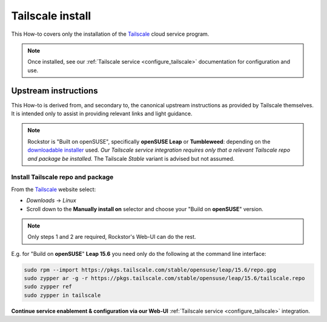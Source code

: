 .. _install_tailscale:

Tailscale install
=================

This How-to covers only the installation of the `Tailscale <https://tailscale.com/>`_ cloud service program.

.. note::

    Once installed, see our :ref:`Tailscale service <configure_tailscale>`
    documentation for configuration and use.

.. _install_tailscale_upstream:

Upstream instructions
---------------------

This How-to is derived from, and secondary to,
the canonical upstream instructions as provided by Tailscale themselves.
It is intended only to assist in providing relevant links and light guidance.

.. note::

    Rockstor is "Built on openSUSE", specifically **openSUSE Leap** or **Tumbleweed**:
    depending on the `downloadable installer <https://rockstor.com/dls.html>`_ used.
    *Our Tailscale service integration requires only that a relevant Tailscale repo and package be installed.*
    The Tailscale `Stable` variant is advised but not assumed.


.. _install_tailscale_upstream_openSUSE:

Install Tailscale repo and package
^^^^^^^^^^^^^^^^^^^^^^^^^^^^^^^^^^

From the `Tailscale <https://tailscale.com/>`_ website select:

- `Downloads` -> `Linux`
- Scroll down to the **Manually install on** selector and choose your "Build on **openSUSE**" version.

.. note::

    Only steps 1 and 2 are required, Rockstor's Web-UI can do the rest.

E.g. for "Build on **openSUSE**" **Leap 15.6** you need only do the following at the command line interface:

.. code-block:: console

    sudo rpm --import https://pkgs.tailscale.com/stable/opensuse/leap/15.6/repo.gpg
    sudo zypper ar -g -r https://pkgs.tailscale.com/stable/opensuse/leap/15.6/tailscale.repo
    sudo zypper ref
    sudo zypper in tailscale

**Continue service enablement & configuration via our Web-UI** :ref:`Tailscale service <configure_tailscale>` integration.


